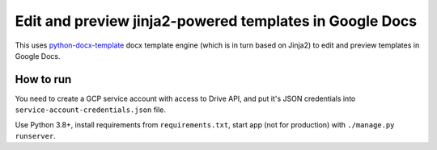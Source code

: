 Edit and preview jinja2-powered templates in Google Docs
========================================================

This uses `python-docx-template <https://docxtpl.readthedocs.io/>`_
docx template engine (which is in turn based on Jinja2) to edit and preview
templates in Google Docs.

How to run
----------

You need to create a GCP service account with access to Drive API,
and put it's JSON credentials into ``service-account-credentials.json``
file.

Use Python 3.8+, install requirements from ``requirements.txt``,
start app (not for production) with ``./manage.py runserver``.
